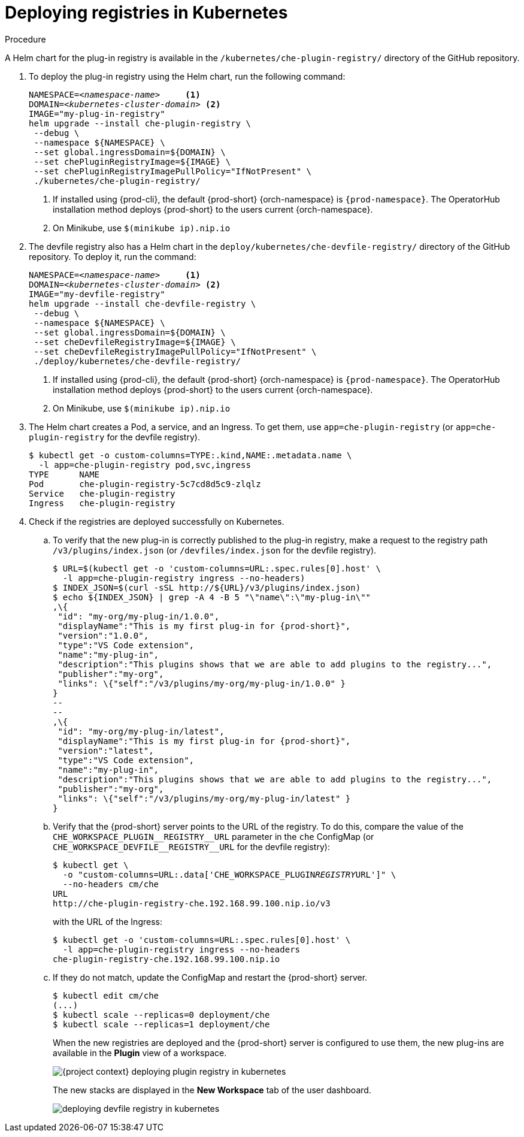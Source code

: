 // deploying-the-registries

[id="deploying-registries-in-kubernetes_{context}"]
= Deploying registries in Kubernetes

.Procedure

A Helm chart for the plug-in registry is available in the `/kubernetes/che-plugin-registry/` directory of the GitHub repository.

. To deploy the plug-in registry using the Helm chart, run the following command:
+
[subs="+quotes,+attributes"]
----
NAMESPACE=__<namespace-name>__     <1>
DOMAIN=__<kubernetes-cluster-domain>__ <2>
IMAGE="my-plug-in-registry"
helm upgrade --install che-plugin-registry \
 --debug \
 --namespace $\{NAMESPACE} \
 --set global.ingressDomain=$\{DOMAIN} \
 --set chePluginRegistryImage=$\{IMAGE} \
 --set chePluginRegistryImagePullPolicy="IfNotPresent" \
 ./kubernetes/che-plugin-registry/
----
<1> If installed using {prod-cli}, the default {prod-short} {orch-namespace} is `{prod-namespace}`. The OperatorHub installation method deploys {prod-short} to the users current {orch-namespace}.
<2> On Minikube, use `$(minikube ip).nip.io`

. The devfile registry also has a Helm chart in the `deploy/kubernetes/che-devfile-registry/` directory of the GitHub repository. To deploy it, run the command:
+
[subs="+quotes,+attributes"]
----
NAMESPACE=__<namespace-name>__     <1>
DOMAIN=__<kubernetes-cluster-domain>__ <2>
IMAGE="my-devfile-registry"
helm upgrade --install che-devfile-registry \
 --debug \
 --namespace $\{NAMESPACE} \
 --set global.ingressDomain=$\{DOMAIN} \
 --set cheDevfileRegistryImage=$\{IMAGE} \
 --set cheDevfileRegistryImagePullPolicy="IfNotPresent" \
 ./deploy/kubernetes/che-devfile-registry/
----
<1> If installed using {prod-cli}, the default {prod-short} {orch-namespace} is `{prod-namespace}`. The OperatorHub installation method deploys {prod-short} to the users current {orch-namespace}.
<2> On Minikube, use `$(minikube ip).nip.io`

. The Helm chart creates a Pod, a service, and an Ingress. To get them, use `app=che-plugin-registry` (or `app=che-plugin-registry` for the devfile registry).
+
[subs="+quotes,+attributes"]
----
$ kubectl get -o custom-columns=TYPE:.kind,NAME:.metadata.name \
  -l app=che-plugin-registry pod,svc,ingress
TYPE      NAME
Pod       che-plugin-registry-5c7cd8d5c9-zlqlz
Service   che-plugin-registry
Ingress   che-plugin-registry
----

. Check if the registries are deployed successfully on Kubernetes.

.. To verify that the new plug-in is correctly published to the plug-in registry, make a request to the registry path `/v3/plugins/index.json` (or `/devfiles/index.json` for the devfile registry).
+
[subs="+quotes,+attributes"]
----
$ URL=$(kubectl get -o 'custom-columns=URL:.spec.rules[0].host' \
  -l app=che-plugin-registry ingress --no-headers)
$ INDEX_JSON=$(curl -sSL http://$\{URL}/v3/plugins/index.json)
$ echo $\{INDEX_JSON} | grep -A 4 -B 5 "\"name\":\"my-plug-in\""
,\{
 "id": "my-org/my-plug-in/1.0.0",
 "displayName":"This is my first plug-in for {prod-short}",
 "version":"1.0.0",
 "type":"VS Code extension",
 "name":"my-plug-in",
 "description":"This plugins shows that we are able to add plugins to the registry...",
 "publisher":"my-org",
 "links": \{"self":"/v3/plugins/my-org/my-plug-in/1.0.0" }
}
--
--
,\{
 "id": "my-org/my-plug-in/latest",
 "displayName":"This is my first plug-in for {prod-short}",
 "version":"latest",
 "type":"VS Code extension",
 "name":"my-plug-in",
 "description":"This plugins shows that we are able to add plugins to the registry...",
 "publisher":"my-org",
 "links": \{"self":"/v3/plugins/my-org/my-plug-in/latest" }
}
----

.. Verify that the {prod-short} server points to the URL of the registry. To do this, compare the value of the `pass:[CHE_WORKSPACE_PLUGIN__REGISTRY__URL]` parameter in the `che` ConfigMap (or `pass:[CHE_WORKSPACE_DEVFILE__REGISTRY__URL]` for the devfile registry):
+
[subs="+quotes,+attributes"]
----
$ kubectl get \
  -o "custom-columns=URL:.data['CHE_WORKSPACE_PLUGIN__REGISTRY__URL']" \
  --no-headers cm/che
URL
http://che-plugin-registry-che.192.168.99.100.nip.io/v3
----
+
with the URL of the Ingress:
+
[subs="+quotes,+attributes"]
----
$ kubectl get -o 'custom-columns=URL:.spec.rules[0].host' \
  -l app=che-plugin-registry ingress --no-headers
che-plugin-registry-che.192.168.99.100.nip.io
----

.. If they do not match, update the ConfigMap and restart the {prod-short} server.
+
[subs="+quotes,+attributes"]
----
$ kubectl edit cm/che
(...)
$ kubectl scale --replicas=0 deployment/che
$ kubectl scale --replicas=1 deployment/che
----
+
When the new registries are deployed and the {prod-short} server is configured to use them, the new plug-ins are available in the *Plugin* view of a workspace.
+
image::customization/{project-context}-deploying-plugin-registry-in-kubernetes.png[]
+
The new stacks are displayed in the *New Workspace* tab of the user dashboard.
+
image::customization/deploying-devfile-registry-in-kubernetes.png[]
